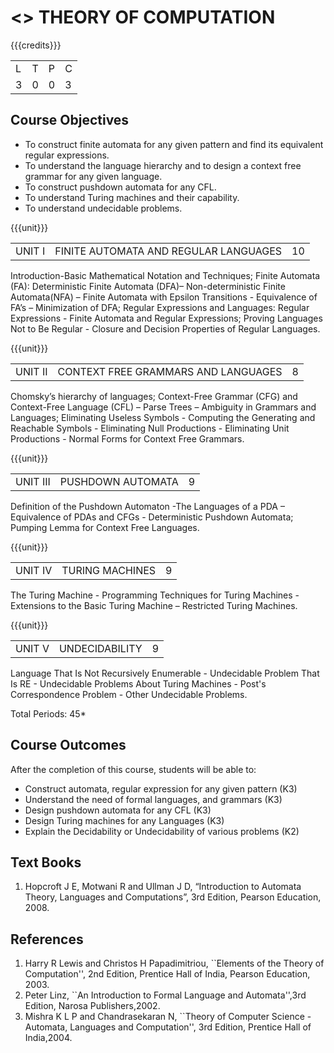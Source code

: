 * <<<503>>> THEORY OF COMPUTATION
:properties:
:author: Ms. A. Beulah and Mr. V. Balasubramanian
:end:

#+startup: showall

{{{credits}}}
| L | T | P | C |
| 3 | 0 | 0 | 3 |

** Course Objectives
- To construct finite automata for any given pattern and find its
  equivalent regular expressions.
- To understand the language hierarchy and to design a context free
  grammar for any given language.
- To construct pushdown automata for any CFL.
- To understand Turing machines and their capability.
- To understand undecidable problems.


{{{unit}}}
|UNIT I | FINITE AUTOMATA AND REGULAR LANGUAGES  | 10 |
Introduction-Basic Mathematical Notation and Techniques; Finite
Automata (FA): Deterministic Finite Automata (DFA)– Non-deterministic
Finite Automata(NFA) – Finite Automata with Epsilon Transitions -
Equivalence of FA’s – Minimization of DFA; Regular Expressions and
Languages: Regular Expressions - Finite Automata and Regular
Expressions; Proving Languages Not to Be Regular - Closure and
Decision Properties of Regular Languages.

{{{unit}}}
|UNIT II | CONTEXT FREE GRAMMARS AND LANGUAGES  | 8 |
Chomsky’s hierarchy of languages; Context-Free Grammar (CFG) and
Context-Free Language (CFL) – Parse Trees – Ambiguity in Grammars and
Languages; Eliminating Useless Symbols - Computing the Generating and
Reachable Symbols - Eliminating Null Productions - Eliminating Unit
Productions - Normal Forms for Context Free Grammars.

{{{unit}}}
|UNIT III | PUSHDOWN AUTOMATA | 9 |
Definition of the Pushdown Automaton -The Languages of a PDA –
Equivalence of PDAs and CFGs - Deterministic Pushdown Automata;
Pumping Lemma for Context Free Languages.

{{{unit}}}
|UNIT IV | TURING MACHINES  | 9 |
The Turing Machine - Programming Techniques for Turing Machines -
Extensions to the Basic Turing Machine – Restricted Turing Machines.

{{{unit}}}
|UNIT V | UNDECIDABILITY | 9 |
Language That Is Not Recursively Enumerable - Undecidable Problem That
Is RE - Undecidable Problems About Turing Machines - Post's
Correspondence Problem - Other Undecidable Problems.

\hfill *Total Periods: 45*

** Course Outcomes
After the completion of this course, students will be able to: 
- Construct automata, regular expression for any given pattern (K3)
- Understand the need of formal languages, and grammars (K3)
- Design pushdown automata for any CFL (K3)
- Design Turing machines for any Languages (K3)
- Explain the Decidability or Undecidability of various problems (K2)

** Text Books 
1. Hopcroft J E, Motwani R and Ullman J D, “Introduction to Automata
   Theory, Languages and Computations”, 3rd Edition, Pearson
   Education, 2008.

** References
1. Harry R Lewis and Christos H Papadimitriou, ``Elements of the Theory
   of Computation'', 2nd Edition, Prentice Hall of India, Pearson
   Education, 2003.
2. Peter Linz, ``An Introduction to Formal Language and
   Automata'',3rd Edition, Narosa Publishers,2002.
3. Mishra K L P and Chandrasekaran N, ``Theory of Computer Science
   -Automata, Languages and Computation'', 3rd Edition, Prentice
   Hall of India,2004.
